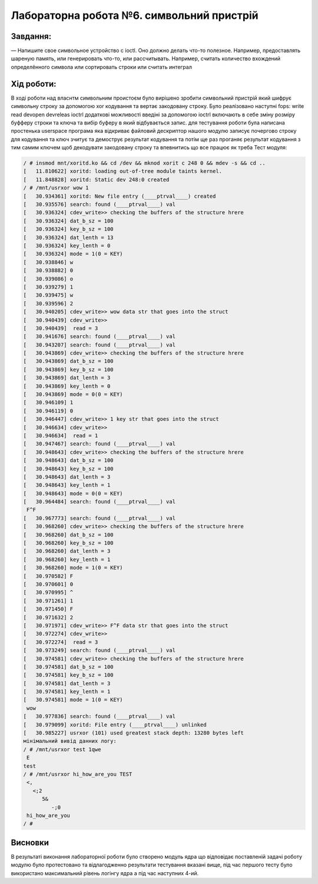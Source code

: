 ==========================================================
**Лабораторна робота №6. символьний пристрій**
==========================================================


**Завдання:**
~~~~~~~~~~~~~
   
— Напишите свое символьное устройство с ioctl. Оно должно делать что-то полезное. Например, предоставлять шареную память, или генерировать что-то, или рассчитывать. Например, считать количество вхождений определённого символа или сортировать строки или считать интеграл        
      

**Хід роботи:**
~~~~~~~~~~~~~~~
В ході роботи над власнтм символьним проистоєм було вирішено зробити символьний пристрій який шифрує символьну строку за допомогою xor кодування та вертає закодовану строку. Було реалізовано наступні fops: write read devopen devreleas ioctrl додаткові можливості введіні за допомогою ioctrl включають в себе зміну розміру буфферу строки та ключа та вибір буферу в який відбувається запис. для тестування роботи була написана простенька userspace програма яка відкриває файловий дескриптор нашого модулю записує почергово строку для кодування та ключ зчитує та демострує результат кодування та потім ще раз проганяє результат кодування з тим самим ключем щоб декодувати закодовану строку та впевнитись що все працює як треба
Тест модуля:   

.. code-block:: bash
	
	/ # insmod mnt/xoritd.ko && cd /dev && mknod xorit c 248 0 && mdev -s && cd ..
	[   11.810622] xoritd: loading out-of-tree module taints kernel.
	[   11.848828] xoritd: Static dev 248:0 created
	/ # /mnt/usrxor wow 1
	[   30.934361] xoritd: New file entry (____ptrval____) created
	[   30.935576] search: found (____ptrval____) val
	[   30.936324] cdev_write>> checking the buffers of the structure hrere
	[   30.936324] dat_b_sz = 100
	[   30.936324] key_b_sz = 100
	[   30.936324] dat_lenth = 13
	[   30.936324] key_lenth = 0
	[   30.936324] mode = 1(0 = KEY)
	[   30.938846] w 
	[   30.938882] 0 
	[   30.939086] o 
	[   30.939279] 1 
	[   30.939475] w 
	[   30.939596] 2 
	[   30.940205] cdev_write>> wow data str that goes into the struct
	[   30.940439] cdev_write>>
	[   30.940439]  read = 3
	[   30.941676] search: found (____ptrval____) val
	[   30.943207] search: found (____ptrval____) val
	[   30.943869] cdev_write>> checking the buffers of the structure hrere
	[   30.943869] dat_b_sz = 100
	[   30.943869] key_b_sz = 100
	[   30.943869] dat_lenth = 3
	[   30.943869] key_lenth = 0
	[   30.943869] mode = 0(0 = KEY)
	[   30.946109] 1 
	[   30.946119] 0 
	[   30.946447] cdev_write>> 1 key str that goes into the struct
	[   30.946634] cdev_write>>
	[   30.946634]  read = 1
	[   30.947467] search: found (____ptrval____) val
	[   30.948643] cdev_write>> checking the buffers of the structure hrere
	[   30.948643] dat_b_sz = 100
	[   30.948643] key_b_sz = 100
	[   30.948643] dat_lenth = 3
	[   30.948643] key_lenth = 1
	[   30.948643] mode = 0(0 = KEY)
	[   30.964484] search: found (____ptrval____) val
	 F^F
	[   30.967773] search: found (____ptrval____) val
	[   30.968260] cdev_write>> checking the buffers of the structure hrere
	[   30.968260] dat_b_sz = 100
	[   30.968260] key_b_sz = 100
	[   30.968260] dat_lenth = 3
	[   30.968260] key_lenth = 1
	[   30.968260] mode = 1(0 = KEY)
	[   30.970582] F 
	[   30.970601] 0 
	[   30.970995] ^ 
	[   30.971261] 1 
	[   30.971450] F 
	[   30.971632] 2 
	[   30.971971] cdev_write>> F^F data str that goes into the struct
	[   30.972274] cdev_write>>
	[   30.972274]  read = 3
	[   30.973249] search: found (____ptrval____) val
	[   30.974581] cdev_write>> checking the buffers of the structure hrere
	[   30.974581] dat_b_sz = 100
	[   30.974581] key_b_sz = 100
	[   30.974581] dat_lenth = 3
	[   30.974581] key_lenth = 1
	[   30.974581] mode = 1(0 = KEY)
	 wow
	[   30.977836] search: found (____ptrval____) val
	[   30.979099] xoritd: File entry (____ptrval____) unlinked
	[   30.985227] usrxor (101) used greatest stack depth: 13280 bytes left
	мінімальний вивід данних логу:
	/ # /mnt/usrxor test 1qwe
	 E
 	test
	/ # /mnt/usrxor hi_how_are_you TEST
	 <,
	   <;2
	      5& 
	         -;0
	 hi_how_are_you
	/ # 

Висновки
~~~~~~~~
В результаті виконання лабораторної роботи було створено модуль ядра що відповідає поставленій задачі роботу модулю було протестовано та відлагодженно результати тестування вказані вище, під час першого тесту було використано максимальний рівень логінгу ядра а під час наступних 4-ий.

